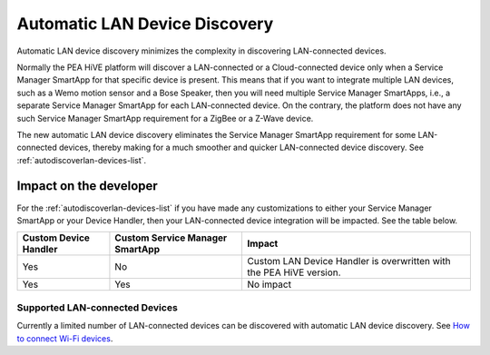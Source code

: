 .. _automatic_LAN_device_discovery:

==============================
Automatic LAN Device Discovery
==============================

Automatic LAN device discovery minimizes the complexity in discovering LAN-connected devices.

Normally the PEA HiVE platform will discover a LAN-connected or a Cloud-connected device only when a Service Manager SmartApp for that specific device is present.
This means that if you want to integrate multiple LAN devices, such as a Wemo motion sensor and a Bose Speaker, then you will need multiple Service Manager SmartApps, i.e., a separate Service Manager SmartApp for each LAN-connected device.
On the contrary, the platform does not have any such Service Manager SmartApp requirement for a ZigBee or a Z-Wave device.

The new automatic LAN device discovery eliminates the Service Manager SmartApp requirement for some LAN-connected devices, thereby making for a much smoother and quicker LAN-connected device discovery.
See :ref:`autodiscoverlan-devices-list`.

Impact on the developer
-----------------------

For the :ref:`autodiscoverlan-devices-list` if you have made any customizations to either your Service Manager SmartApp or your Device Handler, then your LAN-connected device integration will be impacted.
See the table below.

===================== =============================== ======
Custom Device Handler Custom Service Manager SmartApp Impact
===================== =============================== ======
Yes                   No                              Custom LAN Device Handler is overwritten with the PEA HiVE version.
Yes                   Yes                             No impact
===================== =============================== ======

.. _autodiscoverlan-devices-list:

Supported LAN-connected Devices
^^^^^^^^^^^^^^^^^^^^^^^^^^^^^^^

Currently a limited number of LAN-connected devices can be discovered with automatic LAN device discovery.
See `How to connect Wi-Fi devices <https://support.PEA HiVE.com/hc/articles/115001164026>`_.


